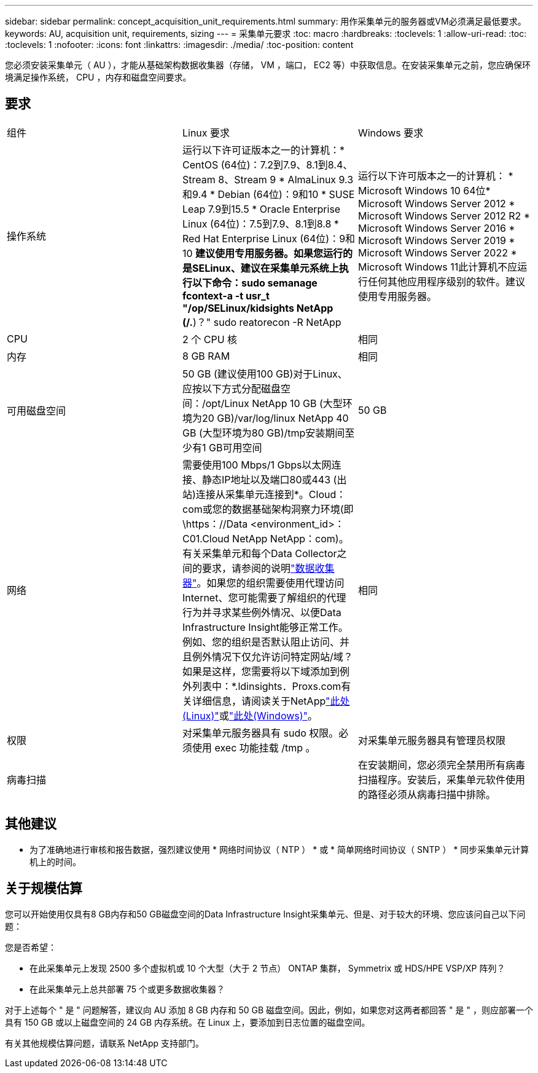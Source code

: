 ---
sidebar: sidebar 
permalink: concept_acquisition_unit_requirements.html 
summary: 用作采集单元的服务器或VM必须满足最低要求。 
keywords: AU, acquisition unit, requirements, sizing 
---
= 采集单元要求
:toc: macro
:hardbreaks:
:toclevels: 1
:allow-uri-read: 
:toc: 
:toclevels: 1
:nofooter: 
:icons: font
:linkattrs: 
:imagesdir: ./media/
:toc-position: content


[role="lead"]
您必须安装采集单元（ AU ），才能从基础架构数据收集器（存储， VM ，端口， EC2 等）中获取信息。在安装采集单元之前，您应确保环境满足操作系统， CPU ，内存和磁盘空间要求。



== 要求

|===


| 组件 | Linux 要求 | Windows 要求 


| 操作系统 | 运行以下许可证版本之一的计算机：* CentOS (64位)：7.2到7.9、8.1到8.4、Stream 8、Stream 9 * AlmaLinux 9.3和9.4 * Debian (64位)：9和10 * SUSE Leap 7.9到15.5 * Oracle Enterprise Linux (64位)：7.5到7.9、8.1到8.8 * Red Hat Enterprise Linux (64位)：9和10 *建议使用专用服务器。如果您运行的是SELinux、建议在采集单元系统上执行以下命令：sudo semanage fcontext-a -t usr_t "/op/SELinux/kidsights NetApp (/.*)？" sudo reatorecon -R NetApp | 运行以下许可版本之一的计算机： * Microsoft Windows 10 64位* Microsoft Windows Server 2012 * Microsoft Windows Server 2012 R2 * Microsoft Windows Server 2016 * Microsoft Windows Server 2019 * Microsoft Windows Server 2022 * Microsoft Windows 11此计算机不应运行任何其他应用程序级别的软件。建议使用专用服务器。 


| CPU | 2 个 CPU 核 | 相同 


| 内存 | 8 GB RAM | 相同 


| 可用磁盘空间 | 50 GB (建议使用100 GB)对于Linux、应按以下方式分配磁盘空间：/opt/Linux NetApp 10 GB (大型环境为20 GB)/var/log/linux NetApp 40 GB (大型环境为80 GB)/tmp安装期间至少有1 GB可用空间 | 50 GB 


| 网络 | 需要使用100 Mbps/1 Gbps以太网连接、静态IP地址以及端口80或443 (出站)连接从采集单元连接到*。Cloud：com或您的数据基础架构洞察力环境(即\https：//Data <environment_id>：C01.Cloud NetApp NetApp：com)。有关采集单元和每个Data Collector之间的要求，请参阅的说明link:data_collector_list.html["数据收集器"]。如果您的组织需要使用代理访问Internet、您可能需要了解组织的代理行为并寻求某些例外情况、以便Data Infrastructure Insight能够正常工作。例如、您的组织是否默认阻止访问、并且例外情况下仅允许访问特定网站/域？如果是这样，您需要将以下域添加到例外列表中：*.ldinsights．Proxs.com有关详细信息，请阅读关于NetApplink:task_troubleshooting_linux_acquisition_unit_problems.html#considerations-about-proxies-and-firewalls["此处(Linux)"]或link:task_troubleshooting_windows_acquisition_unit_problems.html#considerations-about-proxies-and-firewalls["此处(Windows)"]。 | 相同 


| 权限 | 对采集单元服务器具有 sudo 权限。必须使用 exec 功能挂载 /tmp 。 | 对采集单元服务器具有管理员权限 


| 病毒扫描 |  | 在安装期间，您必须完全禁用所有病毒扫描程序。安装后，采集单元软件使用的路径必须从病毒扫描中排除。 
|===


== 其他建议

* 为了准确地进行审核和报告数据，强烈建议使用 * 网络时间协议（ NTP ） * 或 * 简单网络时间协议（ SNTP ） * 同步采集单元计算机上的时间。




== 关于规模估算

您可以开始使用仅具有8 GB内存和50 GB磁盘空间的Data Infrastructure Insight采集单元、但是、对于较大的环境、您应该问自己以下问题：

您是否希望：

* 在此采集单元上发现 2500 多个虚拟机或 10 个大型（大于 2 节点） ONTAP 集群， Symmetrix 或 HDS/HPE VSP/XP 阵列？
* 在此采集单元上总共部署 75 个或更多数据收集器？


对于上述每个 " 是 " 问题解答，建议向 AU 添加 8 GB 内存和 50 GB 磁盘空间。因此，例如，如果您对这两者都回答 " 是 " ，则应部署一个具有 150 GB 或以上磁盘空间的 24 GB 内存系统。在 Linux 上，要添加到日志位置的磁盘空间。

有关其他规模估算问题，请联系 NetApp 支持部门。
